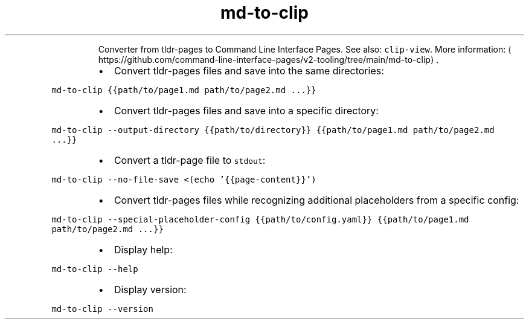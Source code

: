 .TH md\-to\-clip
.PP
.RS
Converter from tldr\-pages to Command Line Interface Pages.
See also: \fB\fCclip\-view\fR\&.
More information: \[la]https://github.com/command-line-interface-pages/v2-tooling/tree/main/md-to-clip\[ra]\&.
.RE
.RS
.IP \(bu 2
Convert tldr\-pages files and save into the same directories:
.RE
.PP
\fB\fCmd\-to\-clip {{path/to/page1.md path/to/page2.md ...}}\fR
.RS
.IP \(bu 2
Convert tldr\-pages files and save into a specific directory:
.RE
.PP
\fB\fCmd\-to\-clip \-\-output\-directory {{path/to/directory}} {{path/to/page1.md path/to/page2.md ...}}\fR
.RS
.IP \(bu 2
Convert a tldr\-page file to \fB\fCstdout\fR:
.RE
.PP
\fB\fCmd\-to\-clip \-\-no\-file\-save <(echo '{{page\-content}}')\fR
.RS
.IP \(bu 2
Convert tldr\-pages files while recognizing additional placeholders from a specific config:
.RE
.PP
\fB\fCmd\-to\-clip \-\-special\-placeholder\-config {{path/to/config.yaml}} {{path/to/page1.md path/to/page2.md ...}}\fR
.RS
.IP \(bu 2
Display help:
.RE
.PP
\fB\fCmd\-to\-clip \-\-help\fR
.RS
.IP \(bu 2
Display version:
.RE
.PP
\fB\fCmd\-to\-clip \-\-version\fR
